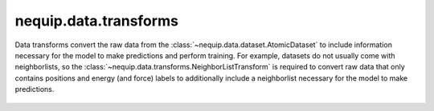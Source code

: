 nequip.data.transforms
######################

Data transforms convert the raw data from the :class:`~nequip.data.dataset.AtomicDataset` to include information necessary for the model to make predictions and perform training. For example, datasets do not usually come with neighborlists, so the :class:`~nequip.data.transforms.NeighborListTransform` is required to convert raw data that only contains positions and energy (and force) labels to additionally include a neighborlist necessary for the model to make predictions.

 .. autoclass:: nequip.data.transforms.ChemicalSpeciesToAtomTypeMapper
    :members:

 .. autoclass:: nequip.data.transforms.NeighborListTransform
    :members:

 .. autoclass:: nequip.data.transforms.VirialToStressTransform
    :members:

 .. autoclass:: nequip.data.transforms.StressSignFlipTransform
    :members: